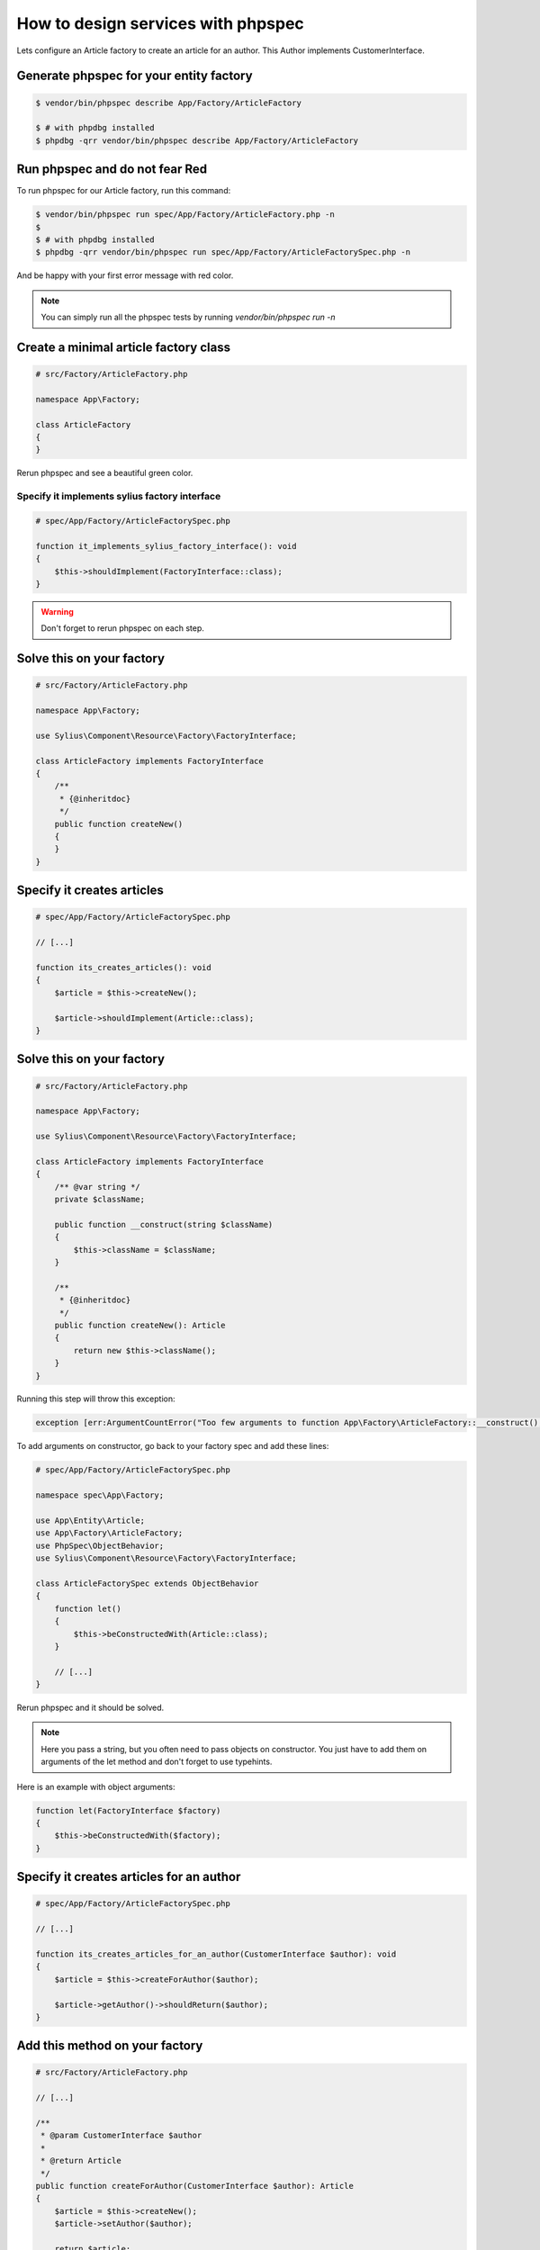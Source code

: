 How to design services with phpspec
===================================

Lets configure an Article factory to create an article for an author.
This Author implements CustomerInterface.

Generate phpspec for your entity factory
----------------------------------------

.. code-block:: bash

    $ vendor/bin/phpspec describe App/Factory/ArticleFactory

    $ # with phpdbg installed
    $ phpdbg -qrr vendor/bin/phpspec describe App/Factory/ArticleFactory

Run phpspec and do not fear Red
-------------------------------

To run phpspec for our Article factory, run this command:

.. code-block:: bash

    $ vendor/bin/phpspec run spec/App/Factory/ArticleFactory.php -n
    $
    $ # with phpdbg installed
    $ phpdbg -qrr vendor/bin/phpspec run spec/App/Factory/ArticleFactorySpec.php -n

And be happy with your first error message with red color.

.. note::

    You can simply run all the phpspec tests by running `vendor/bin/phpspec run -n`

Create a minimal article factory class
--------------------------------------

.. code-block:: php

    # src/Factory/ArticleFactory.php

    namespace App\Factory;

    class ArticleFactory
    {
    }

Rerun phpspec and see a beautiful green color.

Specify it implements sylius factory interface
______________________________________________

.. code-block:: php

    # spec/App/Factory/ArticleFactorySpec.php

    function it_implements_sylius_factory_interface(): void
    {
        $this->shouldImplement(FactoryInterface::class);
    }

.. warning::

    Don't forget to rerun phpspec on each step.

Solve this on your factory
--------------------------

.. code-block:: php

    # src/Factory/ArticleFactory.php

    namespace App\Factory;

    use Sylius\Component\Resource\Factory\FactoryInterface;

    class ArticleFactory implements FactoryInterface
    {
        /**
         * {@inheritdoc}
         */
        public function createNew()
        {
        }
    }

Specify it creates articles
-----------------------------------------

.. code-block:: php

    # spec/App/Factory/ArticleFactorySpec.php

    // [...]

    function its_creates_articles(): void
    {
        $article = $this->createNew();

        $article->shouldImplement(Article::class);
    }

Solve this on your factory
--------------------------

.. code-block:: php

    # src/Factory/ArticleFactory.php

    namespace App\Factory;

    use Sylius\Component\Resource\Factory\FactoryInterface;

    class ArticleFactory implements FactoryInterface
    {
        /** @var string */
        private $className;

        public function __construct(string $className)
        {
            $this->className = $className;
        }

        /**
         * {@inheritdoc}
         */
        public function createNew(): Article
        {
            return new $this->className();
        }
    }

Running this step will throw this exception:

.. code-block:: php

    exception [err:ArgumentCountError("Too few arguments to function App\Factory\ArticleFactory::__construct(), 0 passed and exactly 1 expected")] has been thrown.

To add arguments on constructor, go back to your factory spec and add these lines:

.. code-block:: php

    # spec/App/Factory/ArticleFactorySpec.php

    namespace spec\App\Factory;

    use App\Entity\Article;
    use App\Factory\ArticleFactory;
    use PhpSpec\ObjectBehavior;
    use Sylius\Component\Resource\Factory\FactoryInterface;

    class ArticleFactorySpec extends ObjectBehavior
    {
        function let()
        {
            $this->beConstructedWith(Article::class);
        }

        // [...]
    }

Rerun phpspec and it should be solved.

.. note::

    Here you pass a string, but you often need to pass objects on constructor. You just have to add them on arguments of the let method and don't forget to use typehints.


Here is an example with object arguments:

.. code-block:: php

    function let(FactoryInterface $factory)
    {
        $this->beConstructedWith($factory);
    }

Specify it creates articles for an author
-----------------------------------------

.. code-block:: php

    # spec/App/Factory/ArticleFactorySpec.php

    // [...]

    function its_creates_articles_for_an_author(CustomerInterface $author): void
    {
        $article = $this->createForAuthor($author);

        $article->getAuthor()->shouldReturn($author);
    }

Add this method on your factory
-------------------------------

.. code-block:: php

    # src/Factory/ArticleFactory.php

    // [...]

    /**
     * @param CustomerInterface $author
     *
     * @return Article
     */
    public function createForAuthor(CustomerInterface $author): Article
    {
        $article = $this->createNew();
        $article->setAuthor($author);

        return $article;
    }

And that's all to specify this simple article factory.
